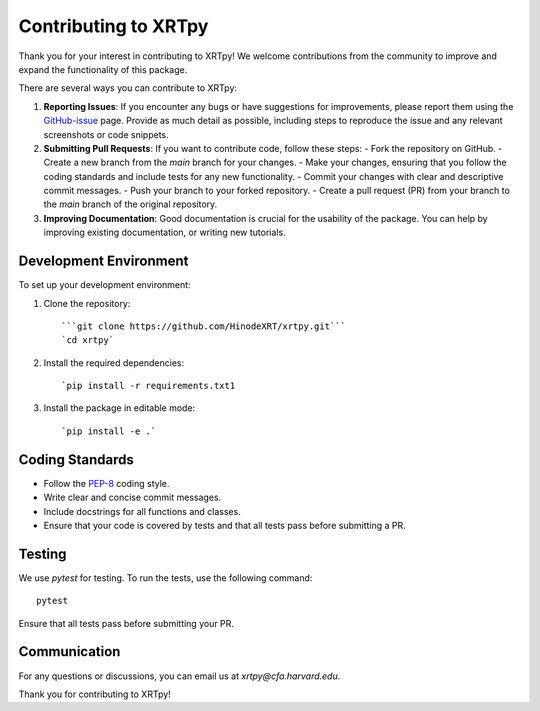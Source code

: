 .. _contributing:

*********************
Contributing to XRTpy
*********************

Thank you for your interest in contributing to XRTpy!
We welcome contributions from the community to improve and expand the functionality of this package.

There are several ways you can contribute to XRTpy:

1. **Reporting Issues**: If you encounter any bugs or have suggestions for improvements, please report them using the `GitHub-issue`_ page. Provide as much detail as possible, including steps to reproduce the issue and any relevant screenshots or code snippets.

2. **Submitting Pull Requests**: If you want to contribute code, follow these steps:
   - Fork the repository on GitHub.
   - Create a new branch from the `main` branch for your changes.
   - Make your changes, ensuring that you follow the coding standards and include tests for any new functionality.
   - Commit your changes with clear and descriptive commit messages.
   - Push your branch to your forked repository.
   - Create a pull request (PR) from your branch to the `main` branch of the original repository.

3. **Improving Documentation**: Good documentation is crucial for the usability of the package. You can help by improving existing documentation, or writing new tutorials.


Development Environment
========================
To set up your development environment:

1. Clone the repository::

   ```git clone https://github.com/HinodeXRT/xrtpy.git```
   `cd xrtpy`

2. Install the required dependencies::

   `pip install -r requirements.txt1

3. Install the package in editable mode::

   `pip install -e .`

Coding Standards
================
- Follow the `PEP-8`_ coding style.
- Write clear and concise commit messages.
- Include docstrings for all functions and classes.
- Ensure that your code is covered by tests and that all tests pass before submitting a PR.


Testing
=======
We use `pytest` for testing. To run the tests, use the following command::

   pytest

Ensure that all tests pass before submitting your PR.

Communication
=============
For any questions or discussions, you can email us at `xrtpy@cfa.harvard.edu`.


Thank you for contributing to XRTpy!


.. _PEP-8: https://peps.python.org/pep-0008/
.. _GitHub-issue: https://github.com/HinodeXRT/xrtpy/issues
